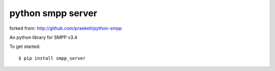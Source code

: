 python smpp server
===========

forked from:   http://github.com/praekelt/python-smpp 

An python library for SMPP v3.4 

To get started::

    $ pip install smpp_server

